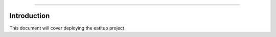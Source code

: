 .. _deployment: Deployment
==========

Introduction
------------

This document will cover deploying the eatitup project